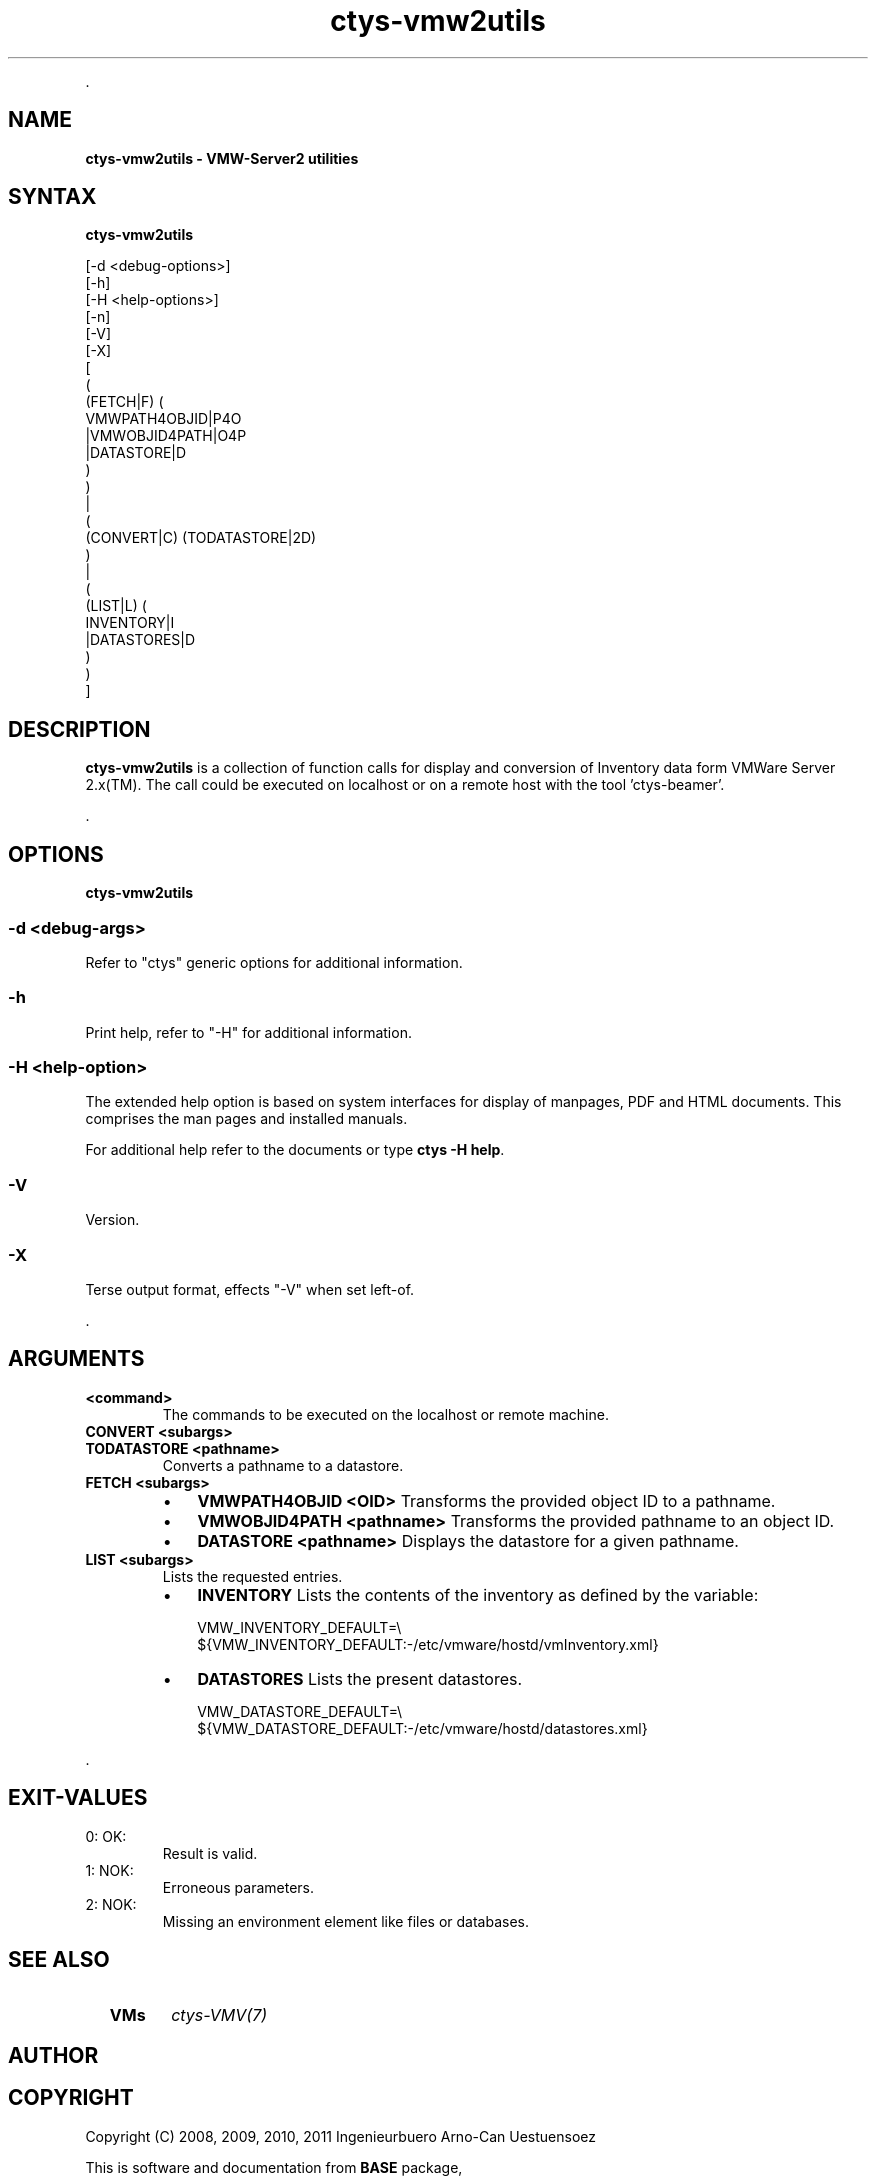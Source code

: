 .TH "ctys-vmw2utils" 1 "June, 2010" ""

.P
\&.

.SH NAME
.P
\fBctys-vmw2utils - VMW-Server2 utilities\fR

.SH SYNTAX
.P
\fBctys-vmw2utils\fR 

   [-d <debug-options>]
   [-h]
   [-H <help-options>]
   [-n]
   [-V]
   [-X]
   [
     (
       (FETCH|F) (
           VMWPATH4OBJID|P4O
          |VMWOBJID4PATH|O4P
          |DATASTORE|D
        )
     )
     |
     (
       (CONVERT|C) (TODATASTORE|2D)
     )
     |
     (
       (LIST|L) (
           INVENTORY|I
          |DATASTORES|D
       )
     )
   ]


.SH DESCRIPTION
.P
\fBctys\-vmw2utils\fR is a collection of function calls for display and conversion 
of Inventory data form VMWare Server 2.x(TM).
The call could be executed on localhost or on a remote host with the tool 'ctys\-beamer'.

.P
\&.

.SH OPTIONS
.P
\fBctys-vmw2utils\fR 

.SS -d <debug-args>
.P
Refer to "ctys" generic options for additional information.

.SS -h
.P
Print help, refer to "\-H" for additional information.

.SS -H <help-option>
.P
The extended help option is based on system interfaces for display of
manpages, PDF  and HTML documents.
This comprises the man pages and installed manuals.

.P
For additional help refer to the documents or type \fBctys \-H help\fR.

.SS -V
.P
Version.

.SS -X
.P
Terse output format, effects "\-V" when set left\-of.

.P
\&.

.SH ARGUMENTS
.TP
\fB<command>\fR
The commands to be executed on the localhost or remote machine.

.TP
\fBCONVERT <subargs>\fR
.TP

\fBTODATASTORE <pathname>\fR
Converts a pathname to a datastore.

.TP
\fBFETCH <subargs>\fR
.RS
.IP \(bu 3
\fBVMWPATH4OBJID <OID>\fR
Transforms the provided object ID to a pathname.

.IP \(bu 3
\fBVMWOBJID4PATH <pathname>\fR
Transforms the provided pathname to an object ID.

.IP \(bu 3
\fBDATASTORE <pathname>\fR
Displays the datastore for a given pathname.
.RE

.TP
\fBLIST <subargs>\fR
Lists the requested entries.

.RS
.IP \(bu 3
\fBINVENTORY\fR
Lists the contents of the inventory as defined by the variable:

.nf
  VMW_INVENTORY_DEFAULT=\e
  ${VMW_INVENTORY_DEFAULT:-/etc/vmware/hostd/vmInventory.xml}
.fi


.IP \(bu 3
\fBDATASTORES\fR
Lists the present datastores.

.nf
  VMW_DATASTORE_DEFAULT=\e
  ${VMW_DATASTORE_DEFAULT:-/etc/vmware/hostd/datastores.xml}
.fi

.RE

.P
\&.

.SH EXIT-VALUES
.TP
 0: OK:
Result is valid.

.TP
 1: NOK:
Erroneous parameters.

.TP
 2: NOK:
Missing an environment element like files or databases.

.SH SEE ALSO
.TP
  \fBVMs\fR
\fIctys\-VMV(7)\fR

.SH AUTHOR
.TS
tab(^); ll.
 Maintenance:^<acue_sf1@users.sourceforge.net>
 Homepage:^<http://www.UnifiedSessionsManager.org>
 Sourceforge.net:^<http://sourceforge.net/projects/ctys>
 Berlios.de:^<http://ctys.berlios.de>
 Commercial:^<http://www.i4p.com>
.TE


.SH COPYRIGHT
.P
Copyright (C) 2008, 2009, 2010, 2011 Ingenieurbuero Arno\-Can Uestuensoez

.P
This is software and documentation from \fBBASE\fR package,

.RS
.IP \(bu 3
for software see GPL3 for license conditions,
.IP \(bu 3
for documents  see GFDL\-1.3 with invariant sections for license conditions.

The whole document \- all sections \- is/are defined as invariant.
.RE

.P
For additional information refer to enclosed Releasenotes and License files.


.\" man code generated by txt2tags 2.3 (http://txt2tags.sf.net)
.\" cmdline: txt2tags -t man -i ctys-vmw2utils.t2t -o /tmpn/0/ctys/bld/01.11.021/doc-tmp/BASE/en/man/man1/ctys-vmw2utils.1

